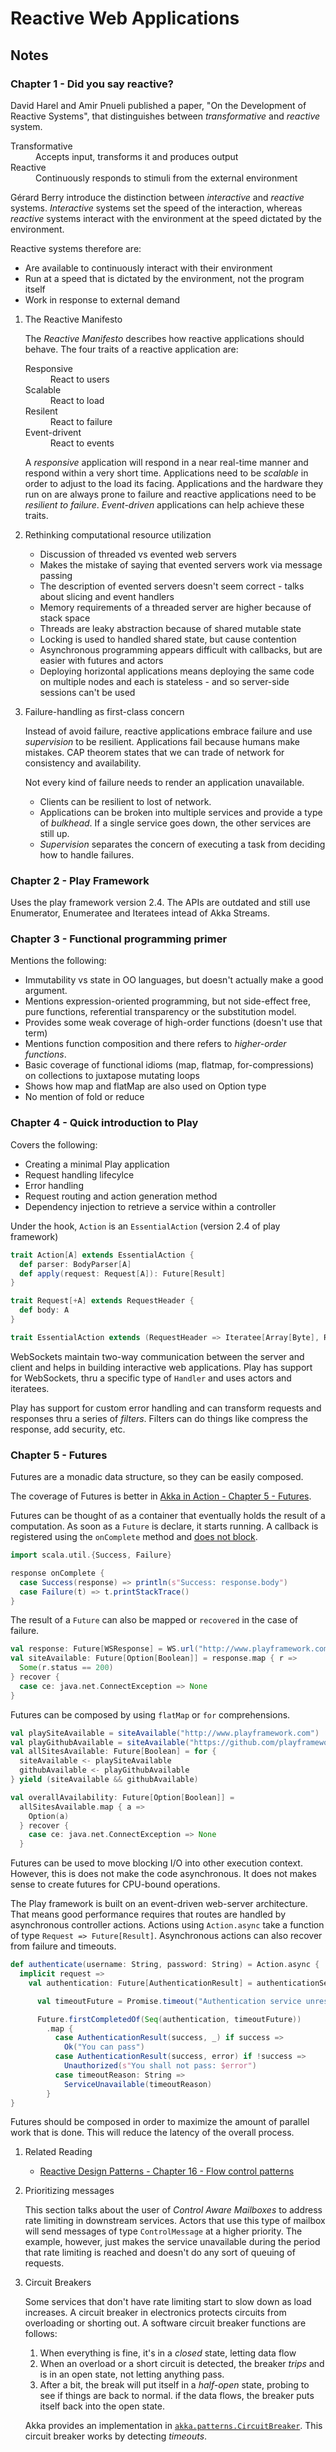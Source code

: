 #+OPTIONS:   toc:2

* Reactive Web Applications
:PROPERTIES:
:Title:    Reactive Web Applications
:Author:   Manuel Bernhardt
:Edition:  1st
:CopyrightYear: 2016
:ISBN-13:  978-1-63343-009-9
:END:

** Notes

*** Chapter 1 - Did you say reactive?
David Harel and Amir Pnueli published a paper, "On the Development of Reactive
Systems", that distinguishes between /transformative/ and /reactive/ system.

- Transformative :: Accepts input, transforms it and produces output
- Reactive :: Continuously responds to stimuli from the external environment 

Gérard Berry introduce the distinction between /interactive/ and /reactive/
systems. /Interactive/ systems set the speed of the interaction, whereas
/reactive/ systems interact with the environment at the speed dictated by the
environment.

Reactive systems therefore are:
+ Are available to continuously interact with their environment
+ Run at a speed that is dictated by the environment, not the program itself
+ Work in response to external demand

**** The Reactive Manifesto
The /Reactive Manifesto/ describes how reactive applications should behave. The
four traits of a reactive application are:
- Responsive :: React to users
- Scalable :: React to load
- Resilent :: React to failure
- Event-drivent :: React to events

A /responsive/ application will respond in a near real-time manner and respond
within a very short time. Applications need to be /scalable/ in order to adjust
to the load its facing. Applications and the hardware they run on are always
prone to failure and reactive applications need to be /resilient to failure/.
/Event-driven/ applications can help achieve these traits.

**** Rethinking computational resource utilization
- Discussion of threaded vs evented web servers
- Makes the mistake of saying that evented servers work via message passing
- The description of evented servers doesn't seem correct - talks about slicing
  and event handlers
- Memory requirements of a threaded server are higher because of stack space
- Threads are leaky abstraction because of shared mutable state
- Locking is used to handled shared state, but cause contention
- Asynchronous programming appears difficult with callbacks, but are easier with
  futures and actors
- Deploying horizontal applications means deploying the same code on multiple
  nodes and each is stateless - and so server-side sessions can't be used

**** Failure-handling as first-class concern
Instead of avoid failure, reactive applications embrace failure and use
/supervision/ to be resilient. Applications fail because humans make mistakes.
CAP theorem states that we can trade of network for consistency and availability. 

Not every kind of failure needs to render an application unavailable. 
- Clients can be resilient to lost of network.
- Applications can be broken into multiple services and provide a type of
  /bulkhead/. If a single service goes down, the other services are still up.
- /Supervision/ separates the concern of executing a task from deciding how to
  handle failures.

*** Chapter 2 - Play Framework
Uses the play framework version 2.4. The APIs are outdated and still use
Enumerator, Enumeratee and Iteratees intead of Akka Streams.

*** Chapter 3 - Functional programming primer
Mentions the following:
- Immutability vs state in OO languages, but doesn't actually make a good argument.
- Mentions expression-oriented programming, but not side-effect free, pure
  functions, referential transparency or the substitution model. 
- Provides some weak coverage of high-order functions (doesn't use that term)
- Mentions function composition and there refers to /higher-order functions/.
- Basic coverage of functional idioms (map, flatmap, for-compressions) on
  collections to juxtapose mutating loops
- Shows how map and flatMap are also used on Option type
- No mention of fold or reduce

*** Chapter 4 - Quick introduction to Play
Covers the following:
- Creating a minimal Play application
- Request handling lifecylce
- Error handling
- Request routing and action generation method
- Dependency injection to retrieve a service within a controller

Under the hook, ~Action~ is an ~EssentialAction~ (version 2.4 of play framework)

#+BEGIN_SRC scala
trait Action[A] extends EssentialAction {
  def parser: BodyParser[A]
  def apply(request: Request[A]): Future[Result]
}

trait Request[+A] extends RequestHeader {
  def body: A
}

trait EssentialAction extends (RequestHeader => Iteratee[Array[Byte], Result]) with Handler
#+END_SRC

WebSockets maintain two-way communication between the server and client and
helps in building interactive web applications. Play has support for WebSockets,
thru a specific type of ~Handler~ and uses actors and iteratees. 

Play has support for custom error handling and can transform requests and
responses thru a series of /filters/. Filters can do things like compress the
response, add security, etc. 

*** Chapter 5 - Futures
Futures are a monadic data structure, so they can be easily composed. 
#+BEGIN_SIDEBAR
The coverage of Futures is better in [[file:akka-in-action.org::#chapter_5][Akka in Action - Chapter 5 - Futures]].
#+END_NOTE

Futures can be thought of as a container that eventually holds the result of a
computation. As soon as a ~Future~ is declare, it starts running. A callback is
registered using the ~onComplete~ method and _does not block_.

#+BEGIN_SRC scala
import scala.util.{Success, Failure}

response onComplete {
  case Success(response) => println(s"Success: response.body")
  case Failure(t) => t.printStackTrace()
}
#+END_SRC

The result of a ~Future~ can also be mapped or ~recovered~ in the case of
failure.

#+BEGIN_SRC scala
val response: Future[WSResponse] = WS.url("http://www.playframework.com").get()
val siteAvailable: Future[Option[Boolean]] = response.map { r =>
  Some(r.status == 200)
} recover {
  case ce: java.net.ConnectException => None
}
#+END_SRC

Futures can be composed by using ~flatMap~ or ~for~ comprehensions.

#+BEGIN_SRC scala
val playSiteAvailable = siteAvailable("http://www.playframework.com")
val playGithubAvailable = siteAvailable("https://github.com/playframework")
val allSitesAvailable: Future[Boolean] = for {
  siteAvailable <- playSiteAvailable
  githubAvailable <- playGithubAvailable
} yield (siteAvailable && githubAvailable)

val overallAvailability: Future[Option[Boolean]] =
  allSitesAvailable.map { a =>
    Option(a)
  } recover {
    case ce: java.net.ConnectException => None
  }
#+END_SRC

Futures can be used to move blocking I/O into other execution context. However,
this is does not make the code asynchronous. It does not makes sense to create
futures for CPU-bound operations. 

The Play framework is built on an event-driven web-server architecture. That
means good performance requires that routes are handled by asynchronous
controller actions. Actions using ~Action.async~ take a function of type
~Request => Future[Result]~. Asynchronous actions can also recover from failure
and timeouts.

#+BEGIN_SRC scala
def authenticate(username: String, password: String) = Action.async {
  implicit request =>
    val authentication: Future[AuthenticationResult] = authenticationService.authenticate(username, password)
 
      val timeoutFuture = Promise.timeout("Authentication service unresponsive", 2.seconds)

      Future.firstCompletedOf(Seq(authentication, timeoutFuture))
        .map {
          case AuthenticationResult(success, _) if success =>
            Ok("You can pass")
          case AuthenticationResult(success, error) if !success =>
            Unauthorized(s"You shall not pass: $error")
          case timeoutReason: String =>
            ServiceUnavailable(timeoutReason)
        } 
}
#+END_SRC

Futures should be composed in order to maximize the amount of parallel work that
is done. This will reduce the latency of the overall process. 

*** Chapter 6 - Actors
#+BEGIN_SIDEBAR
The coverage of Akka here is very light and doesn't give the uninitiated a sense
of what can be done in Akka or how things work. I recommend reading [[file:akka-in-action.org][Akka in
Action]] instead.
#+END_NOTE

**** Actor Concepts
- Actors can send and receive messages and messages are handled in order
- You don't have direct access to the mailbox. Actors implement the ~receive~
  method in order to process the messages.
- Actors are part of an ~ActorSystem~ which manages resources
- Actor needs an ~ExcecutionContext~ or dispatcher to process their messages
- Actors aren't threads or hold onto threads, but they need threads to do their
  work. This allows for good resource utilization
- Actors are not accessed directly, but instead thru an /actor reference/. This
  indirection hides actor lifecycle from clients an eliminates non-thread-safe
  access to the actor's internals.
- Actors are part of a hierarchy of actors, where each actor has a parent actor.
  Parents act as supervisors and decide how to deal with the failure of a child
  actor (resume, restart, stop)

|---------+---------------------+-------------------+--------------------------------|
| Phase   | Triggered           | Lifecycle methods | Description                    |
|         | by                  | involved          |                                |
|---------+---------------------+-------------------+--------------------------------|
| Start   | Call to ~actorOf~   | ~preStart~        | The actor's path is reserved,  |
|         |                     |                   | the actor instance is created  |
|         |                     |                   | and the ~preStart~ hook is     |
|         |                     |                   | called.                        |
|---------+---------------------+-------------------+--------------------------------|
| Resume  | A supervisor, if it |                   | If an actor crashes the        |
|         | decides to do so    |                   | supervisor process kicks in    |
|         |                     |                   | and the actor is suspended.    |
|         |                     |                   | The supervisor may decide to   |
|         |                     |                   | resume an actor's execution    |
|---------+---------------------+-------------------+--------------------------------|
| Restart | A supervisor, if it | ~preStart~ and    | Default behavior on failure.   |
|         | decides to do so    | ~postRestart~     | Actor path remains the same    |
|         |                     |                   | and a new instance is created. |
|         |                     |                   | Messages in the inbox are      |
|         |                     |                   | still there, but actor state   |
|         |                     |                   | is flushed out.                |
|---------+---------------------+-------------------+--------------------------------|
| Stop    | Call to             | ~postStop~        | When an actor is stopped,      |
|         | ~context.stop()~    |                   | actors who watching will       |
|         | or receive a        |                   | receive a Terminated message   |
|         | ~PosionPill~        |                   |                                |
|         | message             |                   |                                |
|---------+---------------------+-------------------+--------------------------------|

- Unhandled messages can be intercepted by the ~unhandled~ method
#+BEGIN_SRC scala
class SomeActor extends Actor with ActorLogging {
  override def unhandled(message: Any): Unit = {
    log.warn("Unhandled message {} message from {}", message, sender())
    super.unhandled(message)
  }
}
#+END_SRC

- There are several methods for sending messages to actors
  - ~tell~ :: (aka ~!~) send messages in fire-and-forget mode
  - ~ask~ :: (aka ~?~) returns a Future of the response message
  - ~forward~ :: like ~tell~, but will maintain original sender for reply
  - ~pipeTo~ :: send the result of a ~Future~ to an actor upon completion

**** Let it crash
The idea of letting a system crash and recover is one of the cornerstones of
Erlang. The idea is to create layers of actors, reach a level of granularity
wherein each leaf actor has the best possible focus. Instead of focusing on
/avoiding/ failure, actor systems focus on /recovering/ from failure in the most
effective way. This means _not trying to catch exceptions_ and letting the
supervisor of a crashed actor to decide what to do. 

#+BEGIN_SIDEBAR
Isn't having the failure handling code further from the source of the failure
make it harder to understand the recovery code. Especially when you aren't sure
who your parent actor (supervisor) is. This seems to also introduce tight
coupling of a child and parent actor. The parent needs to be aware of the types
of failures that a child can encounter.
#+END_NOTE

**** Reacting to load
***** Control-flow messages
This section refers to the user of ACK messages and dealing with unacknowledged
requests. Messages are resent if they have not been acknowledged within a given
window. On the receiving actor, duplicate messages need to be idempotent.
Finally, if the number of unacknowledged messages increases, the sending actor
needs to slow down or stop. The receiving actor uses back pressure to signal to
the producer to slow down.

#+BEGIN_SIDEBAR
All of this discussion is similar to TCP flow control, but in the examples,
ad-hoc solutions are presented. Instead, it might make more sense to abstract
the flow control mechanisms and let applications choose what flow control
policies they want to use.

See [[file:tcpip-illustrated-volume-1-2nd-edition.org::#tcp-data-flow-and-window-management][TCP/IP Illustrated Volume 1 2nd Edition - TCP Data Flow and Window Management]]
#+END_SIDEBAR

****** Related Reading
- [[file:reactive-design-patterns.org::#flow-control-patterns][Reactive Design Patterns - Chapter 16 - Flow control patterns]]

***** Prioritizing messages
This section talks about the user of /Control Aware Mailboxes/ to address rate
limiting in downstream services. Actors that use this type of mailbox will send
messages of type ~ControlMessage~ at a higher priority. The example, however,
just makes the service unavailable during the period that rate limiting is
reached and doesn't do any sort of queuing of requests.

***** Circuit Breakers
Some services that don't have rate limiting start to slow down as load
increases. A circuit breaker in electronics protects circuits from overloading
or shorting out. A software circuit breaker functions are follows:

  1. When everything is fine, it's in a /closed/ state, letting data flow
  2. When an overload or a short circuit is detected, the breaker /trips/ and is
     in an open state, not letting anything pass.
  3. After a bit, the break will put itself in a /half-open/ state, probing to
     see if things are back to normal. if the data flows, the breaker puts
     itself back into the open state. 

Akka provides an implementation in [[https://doc.akka.io/docs/akka/current/common/circuitbreaker.html][~akka.patterns.CircuitBreaker~]]. This circuit
breaker works by detecting /timeouts/. 

****** Related Reading
- [[file:reactive-design-patterns.org::#fault-tolerance-and-recovery-patterns][Reactive Design Patterns - Chapter 12 - Fault tolerance and recovery patterns]]
- [[file:spring-microservices-in-action.org::#chapter-5][Spring Microservices in Action - Chapter 5 - client resiliency patterns]]

*** Chapter 7 - Dealing with state
:PROPERTIES:
:CUSTOM_ID: dealing-with-state
:END:

**** Database and Client-side state

**** Command and Query Responsibility Segregation and Event Sourcing

** Review

** Next Steps
